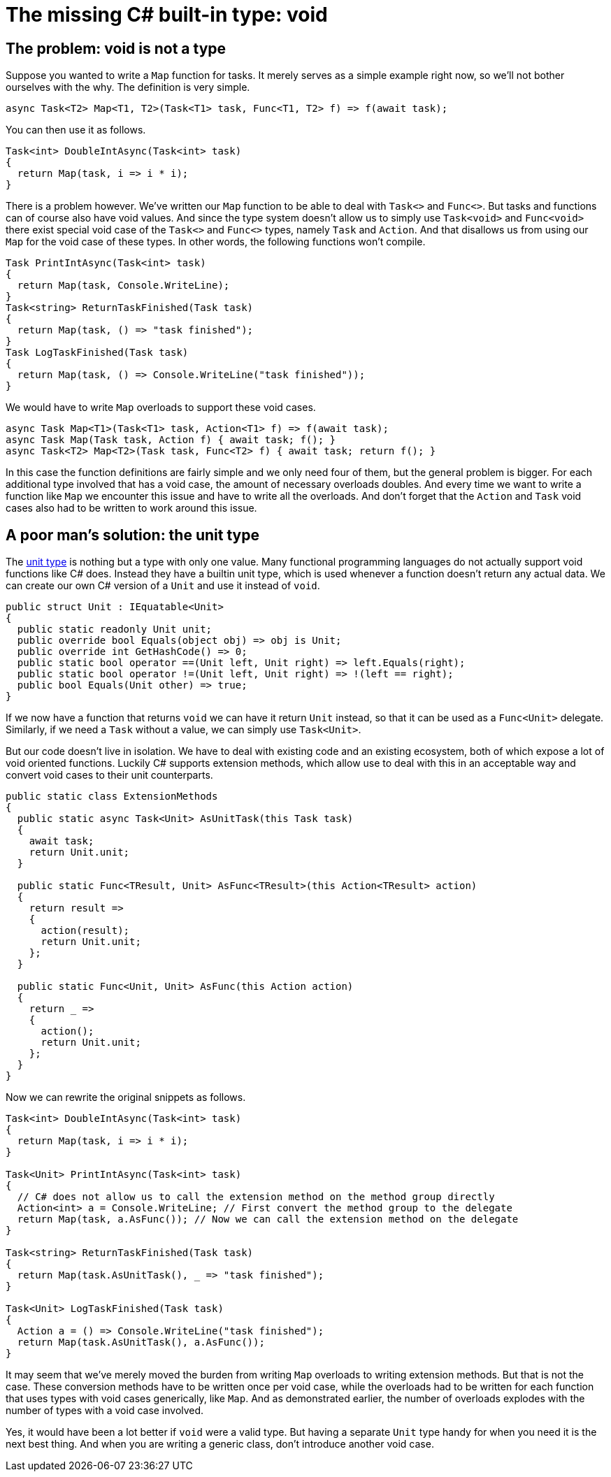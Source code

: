 = The missing C# built-in type: void

## The problem: void is not a type

Suppose you wanted to write a `Map` function for tasks.
It merely serves as a simple example right now, so we'll not bother ourselves with the why.
The definition is very simple.

[source,cs]
....
async Task<T2> Map<T1, T2>(Task<T1> task, Func<T1, T2> f) => f(await task);
....

You can then use it as follows.

[source,cs]
....
Task<int> DoubleIntAsync(Task<int> task)
{
  return Map(task, i => i * i);
}
....

There is a problem however.
We've written our `Map` function to be able to deal with `Task<>` and `Func<>`.
But tasks and functions can of course also have void values.
And since the type system doesn't allow us to simply use `Task<void>` and `Func<void>` there exist special void case of the `Task<>` and `Func<>` types, namely `Task` and `Action`.
And that disallows us from using our `Map` for the void case of these types.
In other words, the following functions won't compile.

[source,cs]
....
Task PrintIntAsync(Task<int> task)
{
  return Map(task, Console.WriteLine);
}
Task<string> ReturnTaskFinished(Task task)
{
  return Map(task, () => "task finished");
}
Task LogTaskFinished(Task task)
{
  return Map(task, () => Console.WriteLine("task finished"));
}
....

We would have to write `Map` overloads to support these void cases.

[source,cs]
....
async Task Map<T1>(Task<T1> task, Action<T1> f) => f(await task);
async Task Map(Task task, Action f) { await task; f(); }
async Task<T2> Map<T2>(Task task, Func<T2> f) { await task; return f(); }
....

In this case the function definitions are fairly simple and we only need four of them, but the general problem is bigger.
For each additional type involved that has a void case, the amount of necessary overloads doubles.
And every time we want to write a function like `Map` we encounter this issue and have to write all the overloads.
And don't forget that the `Action` and `Task` void cases also had to be written to work around this issue.

## A poor man's solution: the unit type

The https://en.wikipedia.org/wiki/Unit_type[unit type] is nothing but a type with only one value.
Many functional programming languages do not actually support void functions like C# does.
Instead they have a builtin unit type, which is used whenever a function doesn't return any actual data.
We can create our own C# version of a `Unit` and use it instead of `void`.

[source,cs]
....
public struct Unit : IEquatable<Unit>
{
  public static readonly Unit unit;
  public override bool Equals(object obj) => obj is Unit;
  public override int GetHashCode() => 0;
  public static bool operator ==(Unit left, Unit right) => left.Equals(right);
  public static bool operator !=(Unit left, Unit right) => !(left == right);
  public bool Equals(Unit other) => true;
}
....

If we now have a function that returns `void` we can have it return `Unit` instead, so that it can be used as a `Func<Unit>` delegate.
Similarly, if we need a `Task` without a value, we can simply use `Task<Unit>`.

But our code doesn't live in isolation.
We have to deal with existing code and an existing ecosystem, both of which expose a lot of void oriented functions.
Luckily C# supports extension methods, which allow use to deal with this in an acceptable way and convert void cases to their unit counterparts.

[source,cs]
....
public static class ExtensionMethods
{
  public static async Task<Unit> AsUnitTask(this Task task)
  {
    await task;
    return Unit.unit;
  }

  public static Func<TResult, Unit> AsFunc<TResult>(this Action<TResult> action)
  {
    return result =>
    {
      action(result);
      return Unit.unit;
    };
  }

  public static Func<Unit, Unit> AsFunc(this Action action)
  {
    return _ =>
    {
      action();
      return Unit.unit;
    };
  }
}
....

Now we can rewrite the original snippets as follows.

[source,cs]
....
Task<int> DoubleIntAsync(Task<int> task)
{
  return Map(task, i => i * i);
}

Task<Unit> PrintIntAsync(Task<int> task)
{
  // C# does not allow us to call the extension method on the method group directly
  Action<int> a = Console.WriteLine; // First convert the method group to the delegate
  return Map(task, a.AsFunc()); // Now we can call the extension method on the delegate
}

Task<string> ReturnTaskFinished(Task task)
{
  return Map(task.AsUnitTask(), _ => "task finished");
}

Task<Unit> LogTaskFinished(Task task)
{
  Action a = () => Console.WriteLine("task finished");
  return Map(task.AsUnitTask(), a.AsFunc());
}
....

It may seem that we've merely moved the burden from writing `Map` overloads to writing extension methods.
But that is not the case.
These conversion methods have to be written once per void case, while the overloads had to be written for each function that uses types with void cases generically, like `Map`.
And as demonstrated earlier, the number of overloads explodes with the number of types with a void case involved.

Yes, it would have been a lot better if `void` were a valid type.
But having a separate `Unit` type handy for when you need it is the next best thing.
And when you are writing a generic class, don't introduce another void case.
